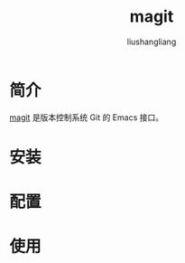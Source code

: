 # -*- coding:utf-8; -*-
#+TITLE: magit
#+AUTHOR: liushangliang
#+EMAIL: phenix3443+github@gmail.com

* 简介
  [[https://github.com/magit/magit][magit]] 是版本控制系统 Git 的 Emacs 接口。

* 安装

* 配置

* 使用
